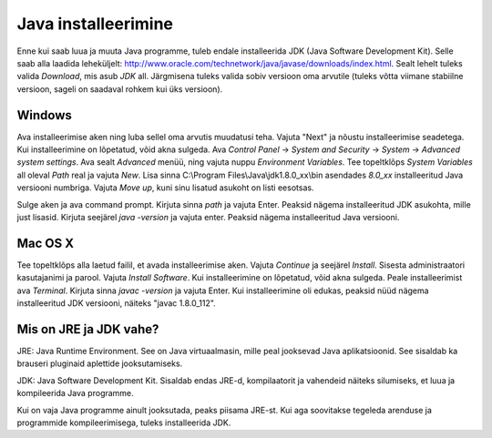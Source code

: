 Java installeerimine
========

Enne kui saab luua ja muuta Java programme, tuleb endale installeerida JDK (Java Software Development Kit). Selle saab alla laadida leheküljelt: http://www.oracle.com/technetwork/java/javase/downloads/index.html.
Sealt lehelt tuleks valida *Download*, mis asub *JDK* all. Järgmisena tuleks valida sobiv versioon oma arvutile (tuleks võtta viimane stabiilne versioon, sageli on saadaval rohkem kui üks versioon).

Windows
--------
Ava installeerimise aken ning luba sellel oma arvutis muudatusi teha.
Vajuta "Next" ja nõustu installeerimise seadetega. Kui installeerimine on lõpetatud, võid akna sulgeda.
Ava *Control Panel* -> *System and Security* -> *System* -> *Advanced system settings*. 
Ava sealt *Advanced* menüü, ning vajuta nuppu *Environment Variables*.
Tee topeltklõps *System Variables* all oleval *Path* real ja vajuta *New*. 
Lisa sinna C:\\Program Files\\Java\\jdk1.8.0_xx\\bin asendades *8.0_xx* installeeritud Java versiooni numbriga. Vajuta *Move up*, kuni sinu lisatud asukoht on listi eesotsas. 

Sulge aken ja ava command prompt. 
Kirjuta sinna *path* ja vajuta Enter. Peaksid nägema installeeritud JDK asukohta, mille just lisasid.
Kirjuta seejärel *java -version* ja vajuta enter. Peaksid nägema installeeritud Java versiooni.

Mac OS X
--------
Tee topeltklõps alla laetud failil, et avada installeerimise aken.
Vajuta *Continue* ja seejärel *Install*.
Sisesta administraatori kasutajanimi ja parool.
Vajuta *Install Software*. Kui installeerimine on lõpetatud, võid akna sulgeda.
Peale installeerimist ava *Terminal*.
Kirjuta sinna *javac -version* ja vajuta Enter.
Kui installeerimine oli edukas, peaksid nüüd nägema installeeritud JDK versiooni, näiteks "javac 1.8.0_112".


Mis on JRE ja JDK vahe?
--------
JRE: Java Runtime Environment. See on Java virtuaalmasin, mille peal jooksevad Java aplikatsioonid. See sisaldab ka brauseri pluginaid aplettide jooksutamiseks.

JDK: Java Software Development Kit. Sisaldab endas JRE-d, kompilaatorit ja vahendeid näiteks silumiseks, et luua ja kompileerida Java programme.

Kui on vaja Java programme ainult jooksutada, peaks piisama JRE-st. Kui aga soovitakse tegeleda arenduse ja programmide kompileerimisega, tuleks installeerida JDK. 
